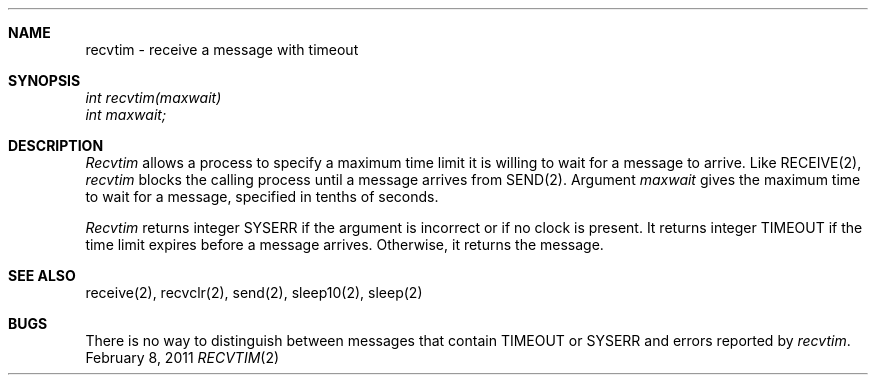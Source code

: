 .\"Modified from man(1) of FreeBSD, the NetBSD mdoc.template, and mdoc.samples.
.\"See Also:
.\"man mdoc.samples for a complete listing of options
.\"man mdoc for the short list of editing options
.\"/usr/share/misc/mdoc.template
.ds release-date February 8, 2011
.ds xinu-platform avr-Xinu
.\"
.Os XINU V7
.Dd \*[release-date] 
.Dt RECVTIM \&2 \*[xinu-platform]
.Sh NAME
recvtim \- receive a message with timeout
.Sh SYNOPSIS
.nf
.Em int recvtim(maxwait)
.Em int maxwait;
.fi
.Sh DESCRIPTION
.Ar Recvtim
allows a process to specify a maximum time limit it is willing to wait
for a message to arrive.
Like RECEIVE(2), \f2recvtim\f1 blocks the calling process until a message
arrives from SEND(2).
Argument \f2maxwait\f1 gives the maximum time to wait for a message,
specified in tenths of seconds.
.Pp
\f2Recvtim\f1 returns integer SYSERR if the argument is
incorrect or if no clock is present.
It returns integer TIMEOUT if the time limit expires
before a message arrives.
Otherwise, it returns the message.
.Sh SEE ALSO
receive(2), recvclr(2), send(2), sleep10(2), sleep(2)
.Sh BUGS
There is no way to distinguish between messages that contain
TIMEOUT or SYSERR and errors reported by \f2recvtim\f1.
